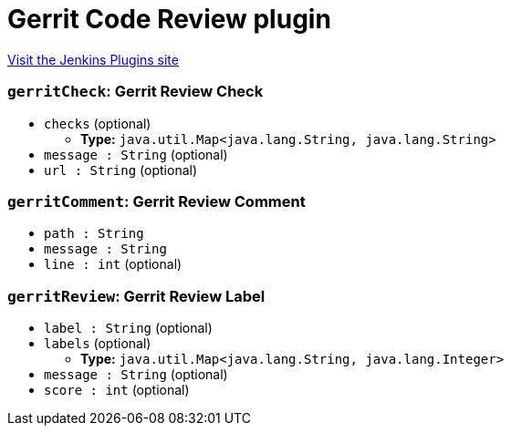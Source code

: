 = Gerrit Code Review plugin
:page-layout: pipelinesteps

:notitle:
:description:
:author:
:email: jenkinsci-users@googlegroups.com
:sectanchors:
:toc: left
:compat-mode!:


++++
<a href="https://plugins.jenkins.io/gerrit-code-review">Visit the Jenkins Plugins site</a>
++++


=== `gerritCheck`: Gerrit Review Check
++++
<ul><li><code>checks</code> (optional)
<ul><li><b>Type:</b> <code>java.util.Map&lt;java.lang.String, java.lang.String&gt;</code></li>
</ul></li>
<li><code>message : String</code> (optional)
</li>
<li><code>url : String</code> (optional)
</li>
</ul>


++++
=== `gerritComment`: Gerrit Review Comment
++++
<ul><li><code>path : String</code>
</li>
<li><code>message : String</code>
</li>
<li><code>line : int</code> (optional)
</li>
</ul>


++++
=== `gerritReview`: Gerrit Review Label
++++
<ul><li><code>label : String</code> (optional)
</li>
<li><code>labels</code> (optional)
<ul><li><b>Type:</b> <code>java.util.Map&lt;java.lang.String, java.lang.Integer&gt;</code></li>
</ul></li>
<li><code>message : String</code> (optional)
</li>
<li><code>score : int</code> (optional)
</li>
</ul>


++++
